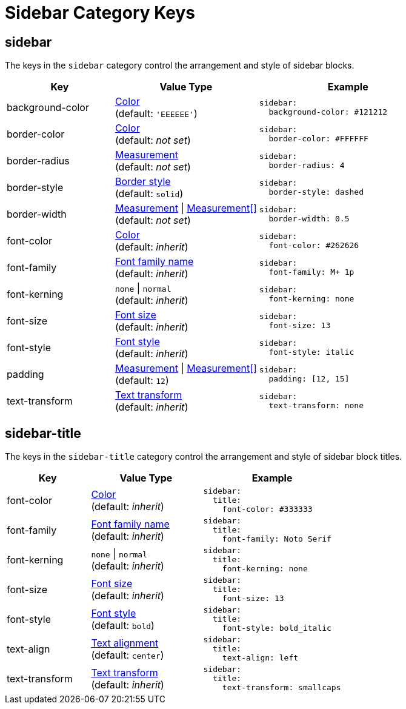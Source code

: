 = Sidebar Category Keys
:description: Reference list of the available sidebar category keys and their value types.
:navtitle: Sidebar
:source-language: yaml

[#sidebar]
== sidebar

The keys in the `sidebar` category control the arrangement and style of sidebar blocks.

[cols="3,4,5a"]
|===
|Key |Value Type |Example

|background-color
|xref:color.adoc[Color] +
(default: `'EEEEEE'`)
|[source]
sidebar:
  background-color: #121212

|border-color
|xref:blocks.adoc#border-color[Color] +
(default: _not set_)
|[source]
sidebar:
  border-color: #FFFFFF

|border-radius
|xref:blocks.adoc#radius[Measurement] +
(default: _not set_)
|[source]
sidebar:
  border-radius: 4

|border-style
|xref:blocks.adoc#border-style[Border style] +
(default: `solid`)
|[source]
sidebar:
  border-style: dashed

|border-width
|xref:blocks.adoc#border-width[Measurement] {vbar} xref:blocks.adoc#border-width[Measurement[\]] +
(default: _not set_)
|[source]
sidebar:
  border-width: 0.5

|font-color
|xref:color.adoc[Color] +
(default: _inherit_)
|[source]
sidebar:
  font-color: #262626

|font-family
|xref:font-support.adoc[Font family name] +
(default: _inherit_)
|[source]
sidebar:
  font-family: M+ 1p

|font-kerning
|`none` {vbar} `normal` +
(default: _inherit_)
|[source]
sidebar:
  font-kerning: none

|font-size
|xref:text.adoc#font-size[Font size] +
(default: _inherit_)
|[source]
sidebar:
  font-size: 13

|font-style
|xref:text.adoc#font-style[Font style] +
(default: _inherit_)
|[source]
sidebar:
  font-style: italic

|padding
|xref:blocks.adoc#padding[Measurement] {vbar} xref:blocks.adoc#padding[Measurement[\]] +
(default: `12`)
|[source]
sidebar:
  padding: [12, 15]

|text-transform
|xref:text.adoc#transform[Text transform] +
(default: _inherit_)
|[source]
sidebar:
  text-transform: none
|===

[#title]
== sidebar-title

The keys in the `sidebar-title` category control the arrangement and style of sidebar block titles.

[cols="3,4,5a"]
|===
|Key |Value Type |Example

|font-color
|xref:color.adoc[Color] +
(default: _inherit_)
|[source]
sidebar:
  title:
    font-color: #333333

|font-family
|xref:font-support.adoc[Font family name] +
(default: _inherit_)
|[source]
sidebar:
  title:
    font-family: Noto Serif

|font-kerning
|`none` {vbar} `normal` +
(default: _inherit_)
|[source]
sidebar:
  title:
    font-kerning: none

|font-size
|xref:text.adoc#font-size[Font size] +
(default: _inherit_)
|[source]
sidebar:
  title:
    font-size: 13

|font-style
|xref:text.adoc#font-style[Font style] +
(default: `bold`)
|[source]
sidebar:
  title:
    font-style: bold_italic

|text-align
|xref:text.adoc#text-align[Text alignment] +
(default: `center`)
|[source]
sidebar:
  title:
    text-align: left

|text-transform
|xref:text.adoc#transform[Text transform] +
(default: _inherit_)
|[source]
sidebar:
  title:
    text-transform: smallcaps
|===
